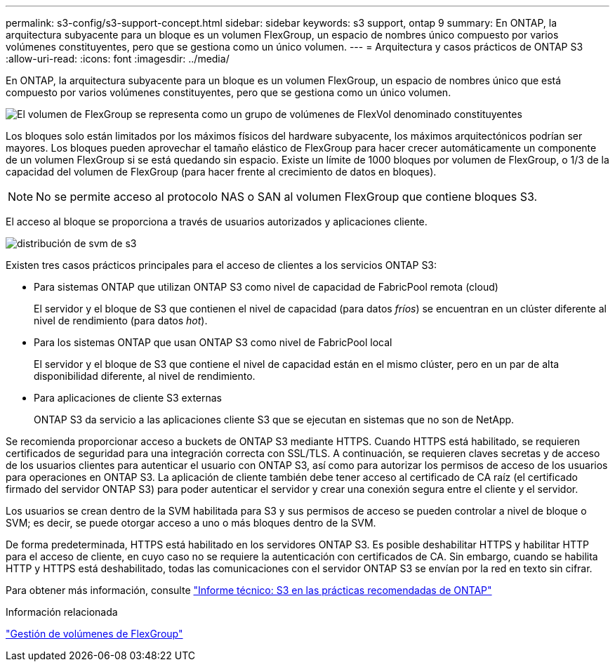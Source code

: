 ---
permalink: s3-config/s3-support-concept.html 
sidebar: sidebar 
keywords: s3 support, ontap 9 
summary: En ONTAP, la arquitectura subyacente para un bloque es un volumen FlexGroup, un espacio de nombres único compuesto por varios volúmenes constituyentes, pero que se gestiona como un único volumen. 
---
= Arquitectura y casos prácticos de ONTAP S3
:allow-uri-read: 
:icons: font
:imagesdir: ../media/


[role="lead"]
En ONTAP, la arquitectura subyacente para un bloque es un volumen FlexGroup, un espacio de nombres único que está compuesto por varios volúmenes constituyentes, pero que se gestiona como un único volumen.

image::../media/fg-overview-s3-config.gif[El volumen de FlexGroup se representa como un grupo de volúmenes de FlexVol denominado constituyentes]

Los bloques solo están limitados por los máximos físicos del hardware subyacente, los máximos arquitectónicos podrían ser mayores. Los bloques pueden aprovechar el tamaño elástico de FlexGroup para hacer crecer automáticamente un componente de un volumen FlexGroup si se está quedando sin espacio. Existe un límite de 1000 bloques por volumen de FlexGroup, o 1/3 de la capacidad del volumen de FlexGroup (para hacer frente al crecimiento de datos en bloques).

[NOTE]
====
No se permite acceso al protocolo NAS o SAN al volumen FlexGroup que contiene bloques S3.

====
El acceso al bloque se proporciona a través de usuarios autorizados y aplicaciones cliente.

image::../media/s3-svm-layout.png[distribución de svm de s3]

Existen tres casos prácticos principales para el acceso de clientes a los servicios ONTAP S3:

* Para sistemas ONTAP que utilizan ONTAP S3 como nivel de capacidad de FabricPool remota (cloud)
+
El servidor y el bloque de S3 que contienen el nivel de capacidad (para datos _fríos_) se encuentran en un clúster diferente al nivel de rendimiento (para datos _hot_).

* Para los sistemas ONTAP que usan ONTAP S3 como nivel de FabricPool local
+
El servidor y el bloque de S3 que contiene el nivel de capacidad están en el mismo clúster, pero en un par de alta disponibilidad diferente, al nivel de rendimiento.

* Para aplicaciones de cliente S3 externas
+
ONTAP S3 da servicio a las aplicaciones cliente S3 que se ejecutan en sistemas que no son de NetApp.



Se recomienda proporcionar acceso a buckets de ONTAP S3 mediante HTTPS. Cuando HTTPS está habilitado, se requieren certificados de seguridad para una integración correcta con SSL/TLS. A continuación, se requieren claves secretas y de acceso de los usuarios clientes para autenticar el usuario con ONTAP S3, así como para autorizar los permisos de acceso de los usuarios para operaciones en ONTAP S3. La aplicación de cliente también debe tener acceso al certificado de CA raíz (el certificado firmado del servidor ONTAP S3) para poder autenticar el servidor y crear una conexión segura entre el cliente y el servidor.

Los usuarios se crean dentro de la SVM habilitada para S3 y sus permisos de acceso se pueden controlar a nivel de bloque o SVM; es decir, se puede otorgar acceso a uno o más bloques dentro de la SVM.

De forma predeterminada, HTTPS está habilitado en los servidores ONTAP S3. Es posible deshabilitar HTTPS y habilitar HTTP para el acceso de cliente, en cuyo caso no se requiere la autenticación con certificados de CA. Sin embargo, cuando se habilita HTTP y HTTPS está deshabilitado, todas las comunicaciones con el servidor ONTAP S3 se envían por la red en texto sin cifrar.

Para obtener más información, consulte https://www.netapp.com/pdf.html?item=/media/17219-tr4814pdf.pdf["Informe técnico: S3 en las prácticas recomendadas de ONTAP"]

.Información relacionada
link:../flexgroup/index.html["Gestión de volúmenes de FlexGroup"]
